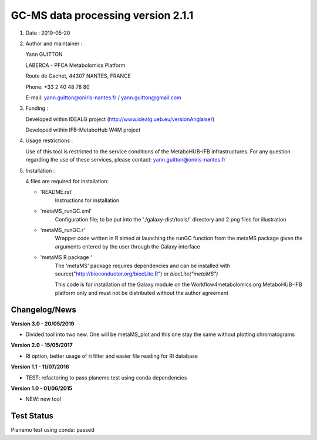 ====================================
GC-MS data processing version 2.1.1
====================================

1) Date : 2019-05-20

2) Author and maintainer :

   Yann GUITTON

   LABERCA - PFCA Metabolomics Platform

   Route de Gachet, 44307 NANTES, FRANCE

   Phone: +33 2 40 48 78 80

   E-mail: yann.guitton@oniris-nantes.fr / yann.guitton@gmail.com

3) Funding :

   Developed within IDEALG project (http://www.idealg.ueb.eu/versionAnglaise/)

   Developed within IFB-MetaboHub W4M project

4) Usage restrictions :

   Use of this tool is restricted to the service conditions of the MetaboHUB-IFB infrastructures.
   For any question regarding the use of these services, please contact: yann.guitton@oniris-nantes.fr

5) Installation :

   4 files are required for installation:

   - 'README.rst'
         Instructions for installation
   
   - 'metaMS_runGC.xml'
         Configuration file; to be put into the './galaxy-dist/tools/' directory 
         and 2.png files for illustration

   - 'metaMS_runGC.r'
         Wrapper code written in R aimed at launching the runGC function from the metaMS package given the arguments entered by the user through the Galaxy interface
   
   - 'metaMS R package '
         The 'metaMS' package requires dependencies and can be installed with source("http://bioconductor.org/biocLite.R") or `biocLite("metaMS")`
 
         This code is for installation of the Galaxy module on the Workflow4metabolomics.org MetaboHUB-IFB platform only and must not be distributed without the author agreement

   
Changelog/News
--------------
**Version 3.0 - 20/05/2019**

- Divided tool into two new. One will be metaMS_plot and this one stay the same without plotting chromatograms

**Version 2.0 - 15/05/2017**

- RI option, better usage of ri filter and easier file reading for RI database

**Version 1.1 - 11/07/2016**

- TEST: refactoring to pass planemo test using conda dependencies


**Version 1.0 - 01/06/2015**

- NEW: new tool


Test Status
-----------

Planemo test using conda: passed
